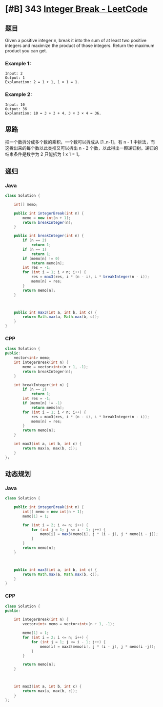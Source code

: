 * [#B] 343 [[https://leetcode.com/problems/integer-break/][Integer Break - LeetCode]]
** 题目
   Given a positive integer n, break it into the sum of at least two positive integers and maximize the product of those integers. Return the maximum product you can get.
*** Example 1:
    #+begin_example
    Input: 2
    Output: 1
    Explanation: 2 = 1 + 1, 1 × 1 = 1.
    #+end_example
*** Example 2:
    #+begin_example
    Input: 10
    Output: 36
    Explanation: 10 = 3 + 3 + 4, 3 × 3 × 4 = 36.
    #+end_example
** 思路
   把一个数拆分成多个数的乘积，一个数可以拆成从 [1..n-1]，有 n - 1 中拆法，而这拆出来的每个数以此类推又可以拆出 n - 2 个数，以此得出一颗递归树。递归的结束条件是数字为 2 只能拆为 1 x 1 = 1。

** 递归
*** Java
    #+begin_src java
    class Solution {
    
        int[] memo;
    
        public int integerBreak(int n) {
            memo = new int[n + 1];
            return breakInteger(n);
        }
    
        public int breakInteger(int n) {
            if (n == 2)
                return 1;
            if (n == 1)
                return 1;
            if (memo[n] != 0)
                return memo[n];
            int res = -1;
            for (int i = 1; i < n; i++) {
                res = max3(res, i * (n - i), i * breakInteger(n - i));
                memo[n] = res;
            }
            return memo[n];
        }
    
    
    
        public int max3(int a, int b, int c) {
            return Math.max(a, Math.max(b, c));
        }
    }
    #+end_src
*** CPP
    #+begin_src cpp
    class Solution {
    public:
        vector<int> memo;
        int integerBreak(int n) {
            memo = vector<int>(n + 1, -1);
            return breakInteger(n);
        }
    
        int breakInteger(int n) {
            if (n == 2)
                return 1;
            int res = -1;
            if (memo[n] != -1)
                return memo[n];
            for (int i = 1; i < n; i++) {
                res = max3(res, i * (n - i), i * breakInteger(n - i));
                memo[n] = res;
            }
            return memo[n];
        }
    
        int max3(int a, int b, int c) {
            return max(a, max(b, c));
        }
    };
    #+end_src
** 动态规划
*** Java
    #+begin_src java
    class Solution {
    
        public int integerBreak(int n) {
            int[] memo = new int[n + 1];
            memo[1] = 1;
        
            for (int i = 2; i <= n; i++) {
                for (int j = 1; j <= i - 1; j++) {
                    memo[i] = max3(memo[i], j * (i - j), j * memo[i - j]);
                }
            }
            return memo[n];
        }
    
    
    
        public int max3(int a, int b, int c) {
            return Math.max(a, Math.max(b, c));
        }
    }
    #+end_src
*** CPP
    #+begin_src cpp
    class Solution {
    public:

        int integerBreak(int n) {
            vector<int> memo = vector<int>(n + 1, -1);
        
            memo[1] = 1;
            for (int i = 2; i <= n; i++) {
                for (int j = 1; j <= i - 1; j++) {
                    memo[i] = max3(memo[i], j * (i - j), j * memo[i -j]);
                }
            }
        
            return memo[n];
        }
    
    
    
        int max3(int a, int b, int c) {
            return max(a, max(b, c));
        }
    };
    #+end_src
